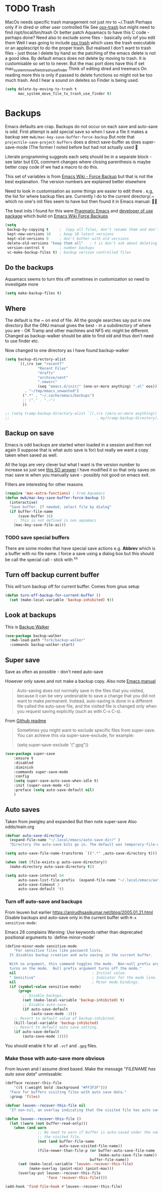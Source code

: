 #+TITLE Emacs configuration - file management
#+PROPERTY:header-args :cache yes :tangle yes :comments link
#+STARTUP: content
* TODO Trash
:PROPERTIES:
:ID:       org_mark_2020-01-24T17-28-10+00-00_mini12:D2691EE6-AB96-4EB1-A369-A3CDACD148E2
:END:
MacOs needs specific trash management not just mv to ~/.Trash
Perhaps only if in dired or other user controlled file
See [[https://github.com/lunaryorn/osx-trash.el][osx-trash]] but might need to find /opt/local/bin/trash
Or better patch Aquamacs to have this C code - perhaps done?
Need also to exclude some files - basically only iof you edit them
Well I was going to include [[https://github.com/lunaryorn/osx-trash.el][osx trash]] which uses the trash executable or an applescript to do the proper trash. But realised I don't want to trash files - just those I delete by hand so the patching of the emacs delete is not a good idea. By default emacs does not delete by moving to trash. It is customisable so set to to never.
But the mac port does have this if set mac_system_move_file_to_trash_use_finder
Think of editing dired and treemacs
On reading more this is only if passed to delete functions so might not be too much trash.
And I hear a sound on deletes so Finder is being used.
#+NAME: org_mark_mini12.local_20210105T204218.519535
#+begin_src emacs-lisp
(setq delete-by-moving-to-trash t
	  mac_system_move_file_to_trash_use_finder t)
#+end_src
* Backups
:PROPERTIES:
:ID:       org_mark_2020-01-24T17-28-10+00-00_mini12:64531695-B8F1-4AF7-8D8A-7893541FBD6C
:END:
Emacs defaults are crap. Backups do not occur on each save and auto-save is odd.
First attempt is add special save so when I save a file it makes a backup see =mwb/mac-key-save-buffer-force-backup=
But note that =projectile-save-project-buffers= does a direct save-buffer as does super-save-mode (The former I noted before but had not actually used 🤔

Literate programming suggests each setq should be in a separate block - see later but EOL comment changes where closing parenthesis is maybe better copy code iif we had a macro to do this.

This set of variables is from [[https://www.emacswiki.org/emacs/ForceBackups][Emacs Wiki - Force Backup]] but that is not the best explanation. The version numbers are explained better elsewhere

Need to look in customisation as some things are easier to edit there . e,g, the list for where backup files are. Currently I do to the current directory/.~ which no one's init files seem to have but then found it in Emacs manual: 🤣😳

The best inits I found for this were [[http://pragmaticemacs.com/emacs/auto-save-and-backup-every-save/][Pragmatic Emacs]] and [[https://github.com/jwiegley/dot-emacs/blob/master/init.el][developer of use package]]  which build on [[https://www.emacswiki.org/emacs/ForceBackup][Emacs Wiki Force Backups]]
#+NAME: org_mark_2020-01-24T17-28-10+00-00_mini12_9DCF5D76-D3FC-41D2-A9E6-FF186AAB1FEB
#+begin_src emacs-lisp
(setq
 backup-by-copying t     ;  Copy all files, don't rename them and don't clobber symlinks
 kept-new-versions 10    ; keep 10 latest versions
 kept-old-versions 0     ; don't bother with old versions
 delete-old-versions "keep them all"   ; t is don't ask about deleting old versions - otyher non nil is don't delete
 version-control t       ; number backups
 vc-make-backup-files t) ; backup version controlled files
#+end_src

** Do the backups
:PROPERTIES:
:ID:       org_mark_2020-01-24T17-28-10+00-00_mini12:98AE04BC-CDDA-49C0-B0A2-A8152C7E5571
:END:
Aquamacs seems to turn this off sometimes in customization so need to investigate more
 #+NAME: org_mark_2020-01-24T17-28-10+00-00_mini12_8D7B76E7-DCB4-46D7-8DE7-1063A4FF19D3
 #+begin_src emacs-lisp
(setq make-backup-files t)
 #+end_src
** Where
:PROPERTIES:
:ID:       org_mark_mini12.local:20210105T204218.554567
:END:
The default is the ~ on end of file.
All the google searches say put in one directory
But the GNU manual gives the best - in a subdirectory of where you are - OK Tramp and other machines and NFS etc might be different. Changed as backup-walker should be able to find old and thus don't need to use finder etc.

Now changed to one directory as I have found backup-walker
#+NAME: org_mark_mini12.local_20210105T204218.521153
#+begin_src emacs-lisp
(setq backup-directory-alist
	  `((,(rx (or "recentf"
			   "Recent Files"
			   "drafts"
			   "archive/sent"
			   ".newsrc"
			   (seq "emacs.d/init/" (one-or-more anything) ".el" eos)))
         . "~/tmp/emacs_unwanted")
		(".*" . "~/.cache/emacs/backups")
		;; ("." . ".~")
		))

;; (setq tramp-backup-directory-alist `((,(rx (zero-or-more anything))
;;                                        . my/tramp-backup-directory)))
#+end_src
** Backup on save
:PROPERTIES:
:ID:       org_mark_2020-01-24T17-28-10+00-00_mini12:EBBF14AB-888E-4043-8ADB-8DE11ACDBC46
:END:
Emacs is odd backups are started when loaded in a session and then not again (I suppose that is what auto save is for) but really we want a copy taken when saved as well.

All the logs are very clever but what I want is the version number to increase so just see [[https://stackoverflow.com/a/9452080/151019][this SO answer]] I have modified it so that only saves on mac save ie when you manually save - possibly not good on emacs exit.

 Filters are interesting for other reasons
#+NAME: org_mark_2020-01-24T17-28-10+00-00_mini12_2B3B6826-1AF6-4ABC-B4F7-4AEE52B62E50
#+begin_src emacs-lisp
(require 'mac-extra-functions) ; From Aquamacs
(defun mwb/mac-key-save-buffer-force-backup ()
  (interactive)
  "Save buffer. If needed, select file by dialog"
  (if buffer-file-name
	  (save-buffer 16)
    ;; This is not defined in non aquamacs
	(mac-key-save-file-as)))
#+end_src
*** TODO save special buffers
:PROPERTIES:
:ID:       org_mark_2020-01-24T17-28-10+00-00_mini12:0A3506D6-DE37-44F4-A990-C06C1D567023
:END:
There are some modes that have special save actions e.g. *Abbrev* which is a buffer with no file name. I force a save using a dialog box but this should be call the special call - stick with ^x^s
** Turn off backup current buffer
:PROPERTIES:
:ID:       org_mark_mini12.local:20210111T173758.270995
:END:
This will turn backup off for current buffer.
Comes from gnus setup
#+NAME: org_mark_mini12.local_20210111T173758.246257
#+begin_src emacs-lisp
(defun turn-off-backup-for-current-buffer ()
  (set (make-local-variable 'backup-inhibited) t))
#+end_src
** Look at backups
:PROPERTIES:
:ID:       org_mark_mini20.local:20210605T200354.655882
:END:
This is [[https://github.com/lewang/backup-walker][Backup Walker]]

#+NAME: org_mark_mini20.local_20210605T200354.625130
#+begin_src emacs-lisp
(use-package backup-walker
  :mwb-load-path "fork/backup-walker"
  :commands backup-walker-start)
  #+end_src
** Super save
:PROPERTIES:
:ID:       org_mark_mini20.local:20210120T104054.760044
:END:
Save as often as possible - don't need auto-save

However only saves and not make a backup copy. Also note [[https://www.gnu.org/software/emacs/manual/html_node/emacs/Auto-Save-Files.html][Emacs manual]]
#+begin_quote
Auto-saving does not normally save in the files that you visited, because it can be very undesirable to save a change that you did not want to make permanent. Instead, auto-saving is done in a different file called the auto-save file, and the visited file is changed only when you request saving explicitly (such as with C-x C-s).
#+end_quote

From [[https://github.com/bbatsov/super-save][Github readme]]

#+begin_quote
Sometimes you might want to exclude specific files from super-save. You can achieve this via super-save-exclude, for example:

(setq super-save-exclude '(".gpg"))
#+end_quote

#+NAME: org_mark_mini20.local_20210120T104054.741884
#+begin_src emacs-lisp :tangle no
(use-package super-save
    :ensure t
    :disabled
    :diminish
    :commands super-save-mode
    :config
    (setq super-save-auto-save-when-idle t)
    :init (super-save-mode +1)
    :preface (setq auto-save-default nil)
    )
#+end_src
** Auto saves
:PROPERTIES:
:ID:       org_mark_mini20.local:20210120T104054.759177
:END:
Taken from jweigley and expanded
But then note super-save
Also odds/main.org
#+NAME: org_mark_mini20.local_20210120T014441.002252
#+begin_src emacs-lisp
(defvar auto-save-directory
  (expand-file-name "~/.local/emacs/auto-save-dir/" )
  "Directory the auto-save bits go in. The default was temporary-file-directory")

(setq auto-save-file-name-transforms `((".*" ,auto-save-directory t)))

(when (not (file-exists-p auto-save-directory))
  (make-directory auto-save-directory t))

(setq auto-save-interval 64
      auto-save-list-file-prefix  (expand-file-name "~/.local/emacs/auto-save-list/.saves-" )
      auto-save-timeout 2
      auto-save-default 't)
#+end_src
*** Turn off auto-save and backups
:PROPERTIES:
:ID:       org_mark_mini20.local:20210120T104054.758295
:END:
From leuven but earlier https://anirudhsasikumar.net/blog/2005.01.21.html
Disable backups and auto-save only in the current buffer with
~M-x sensitive-mode~:

Emacs 28 complains Warning: Use keywords rather than deprecated positional arguments to `define-minor-mode'
#+NAME: org_mark_mini20.local_20210120T104054.742450
#+begin_src emacs-lisp :tangle no
(define-minor-mode sensitive-mode
    "For sensitive files like password lists.
  It disables backup creation and auto saving in the current buffer.

  With no argument, this command toggles the mode.  Non-null prefix argument
  turns on the mode.  Null prefix argument turns off the mode."
  nil                                   ; Initial value.
  " Sensitive"                          ; Indicator for the mode line.
  nil                                   ; Minor mode bindings.
  (if (symbol-value sensitive-mode)
      (progn
        ;; Disable backups.
        (set (make-local-variable 'backup-inhibited) t)
        ;; Disable auto-save.
        (if auto-save-default
            (auto-save-mode -1)))
    ;; Resort to default value of backup-inhibited.
    (kill-local-variable 'backup-inhibited)
    ;; Resort to default auto save setting.
    (if auto-save-default
        (auto-save-mode 1))))
#+end_src

You should enable it for all =.vcf= and =.gpg= files.

*** Make those with auto-save more obvious
:PROPERTIES:
:ID:       org_mark_mini20.local:20210120T104054.757121
:END:
From leuven and I assume dired based.
Make the message "/FILENAME has auto save data/" unmissable:
#+NAME: org_mark_mini20.local_20210120T104054.742797
#+begin_src emacs-lisp :tangle no
(defface recover-this-file
    '((t (:weight bold :background "#FF3F3F")))
  "Face for buffers visiting files with auto save data."
  :group 'files)

(defvar leuven--recover-this-file nil
  "If non-nil, an overlay indicating that the visited file has auto save data.")

(defun leuven--recover-this-file ()
  (let ((warn (not buffer-read-only)))
    (when (and warn
               ;; No need to warn if buffer is auto-saved under the name of
               ;; the visited file.
               (not (and buffer-file-name
                         auto-save-visited-file-name))
               (file-newer-than-file-p (or buffer-auto-save-file-name
                                           (make-auto-save-file-name))
                                       buffer-file-name))
      (set (make-local-variable 'leuven--recover-this-file)
           (make-overlay (point-min) (point-max)))
      (overlay-put leuven--recover-this-file
                   'face 'recover-this-file))))

(add-hook 'find-file-hook #'leuven--recover-this-file)
#+end_src
* Files
:PROPERTIES:
:ID:       org_mark_2020-01-24T17-28-10+00-00_mini12:86DB2C97-15D2-4ADA-8AFA-13397998FDC8
:END:

** Recent Files
:PROPERTIES:
:ID:       org_mark_mini20.local:20210830T180007.828713
:END:
Exclusion regexes from [[https://www.reddit.com/r/emacs/comments/3g468d/stop_recent_files_showing_elpa_packages/][reddit]]

Issue is that recentf-exclude is used by passing the expanded filename(which makes sense)  and the file list uses the shortened name which also makes sense at least in the file as then is independent of ~

The save in file is done by the set of abbreviate-file-name to recentf-filename-handlers which means that the name is expanded and then replaced by ~. Unfortunately the regexes are done on just the expanded file name. But all expansion is done the same way so all should work

Cleanup does seem to normalize file names

The problem is that we have regex

#+NAME: org_mark_mini20.local_20210830T180007.805003
#+begin_src emacs-lisp
(use-feature recentf
  :commands (recentf-mode
			 recentf-add-file
			 recentf-apply-filename-handlers
			 recentf-save-list)
  :init
  (setq recentf-filename-handlers '(abbreviate-file-name)
		recentf-auto-cleanup (* 3600 2) ; 2 hours
		recentf-keep '(file-remote-p file-readable-p)
		recentf-max-saved-items 500
		recentf-max-menu-items 25)
  (unless *aquamacs*
	(setq recentf-save-file (mwb-user-emacs-file "var/recentf-save.el")))
  :config
  (setq recentf-exclude '("COMMIT_MSG"
						  "COMMIT_EDITMSG"
						  "github.*txt$"
						  "^/var/folders\\.*"
						  "COMMIT_EDITMSG\\'"
						  ".recentf"
						  "~$"
						  ".~/"
						  ".*-autoloads\\.el\\'"
						  ".*png$"
						  ".*cache$"
						  "SessionDesktop\\.el"
						  "treemacs-persist"
						  "^/Volumes/"))
  (recentf-mode 1))
#+end_src
** TODO Compressed files
:PROPERTIES:
:ID:       org_mark_2020-01-24T17-28-10+00-00_mini12:D8E61D05-2A53-45CF-A59D-EC1D1883BAC5
:END:
#+NAME: org_mark_2020-01-24T17-28-10+00-00_mini12_0D6F8AAE-7969-4A3F-BF32-C60F266749AB
From original not certain how used now.
#+NAME: org_mark_2020-10-01T11-27-32+01-00_mini12.local_CD86B2AF-5CC6-4C90-AFED-8A52D571E7A2
#+begin_src emacs-lisp
;; Transparently open compressed files
(auto-compression-mode t)

;; Old commented out code - need to review

;;  --- uncompress *.Z and *.gz files when visiting ---
;;
;; (autoload 'uncompress-while-visiting "uncompress"
;;   "Temporary \"major mode\" used for .Z and .gz files, to uncompress them.")
;; (setq auto-mode-alist
;; 	  (cons '("\\.Z$" . uncompress-while-visiting) auto-mode-alist))
;; (setq auto-mode-alist
;; 	  (cons '("\\.gz$" . uncompress-while-visiting) auto-mode-alist))
;; (setq auto-mode-alist
;;       (cons '("\\.tgz$" . uncompress-while-visiting) auto-mode-alist))
#+end_src

* Project management
:PROPERTIES:
:ID:       org_mark_2020-01-24T17-28-10+00-00_mini12:D3D03019-395E-4091-A21C-5639C985398E
:END:
Started as file management but actually deals with files and what is in them/ Treemacs looks at git so there are files that cannot be see so dired needed.
** Searching
:PROPERTIES:
:ID:       org_mark_2020-01-24T17-28-10+00-00_mini12:B3E628C3-AD55-45E3-86FD-0504FBA08159
:END:
   rg aka ripgrep seems to be the newest. However there is rg.el and ripgrep.el I am confused
*** [[https://github.com/Wilfred/deadgrep][Deadgrep]]
:PROPERTIES:
:ID:       org_mark_2020-01-24T17-28-10+00-00_mini12:88F75F08-A36B-4A9D-AC7B-B618451935B6
:END:
This provides a cover for ripgrep.
Now use a fork to allow search of ignored files.
#+NAME: org_mark_mini20.local_20220527T140337.009175
#+begin_src emacs-lisp
(use-package deadgrep
  :commands deadgrep
  :mwb-load-path "fork/deadgrep"
  :bind (
		 :map deadgrep-mode-map
		 ("<double-mouse-1>" . deadgrep-visit-result-other-window)
		 ("<mouse-2>" . deadgrep-toggle-file-results))
  :config (unless (executable-find "rg")
			(warning "Please install ripgrep ...")))
#+end_src
*** [[https://github.com/dajva/rg.el][rg]]
:PROPERTIES:
:ID:       org_mark_mini20.local:20210620T213143.122210
:END:
Might allow search in ignore files. It is more flexible but display is not as easy to use as you don't switch to found buffer and cannot tab to fold items
#+NAME: org_mark_mini20.local_20210620T213143.089059
#+begin_src emacs-lisp
(use-package rg
  :disabled
  :ensure t)
#+end_src
** Projectile
:PROPERTIES:
:ID:       org_mark_2020-01-24T17-28-10+00-00_mini12:4F9B2163-41AC-4087-B80D-C1A8815C6D20
:END:
This add functions. I would use John Wiegley's setup but projectile hung
So take from projectile
*** use_package
:PROPERTIES:
:ID:       org_mark_mini20.local:20211002T193350.827718
:END:
#+NAME: org_mark_mini20.local_20211002T193350.818453
#+begin_src emacs-lisp
(use-package-elpa projectile
  :defer 5
  :commands (projectile-project-p
			 projectile-project-root
			 projectile-find-file
			 projectile-switch-project
			 projectile-switch-to-buffer
			 projectile-ag
			 projectile-recentf)
  :init
  (setq projectile-known-projects-file (concat user-emacs-directory "projectile/projectile-bookmarks.eld"))
  (setq projectile-cache-file (concat user-emacs-directory "projectile/projectile.cache"))
  (setq projectile-enable-caching t)
  (setq projectile-completion-system 'auto)
  :custom
  (projectile-file-exists-local-cache-expire 300)
  (projectile-sort-order 'recentf)
  (projectile-project-search-path '("~/src"))

  :config
  ;; racket
  (add-to-list 'projectile-globally-ignored-directories "compiled")

  (projectile-mode 1)
  (defhydra hydra-projectile-other-window (:color teal)
    "projectile-other-window"
    ("f"  projectile-find-file-other-window        "file")
    ("g"  projectile-find-file-dwim-other-window   "file dwim")
    ("d"  projectile-find-dir-other-window         "dir")
    ("b"  projectile-switch-to-buffer-other-window "buffer")
    ("q"  nil                                      "cancel" :color blue))

  (defhydra hydra-projectile ( :color teal)
    "
  	  PROJECTILE: %(projectile-project-root)

   Search: [_a_] deadgrep  [_A_] counsel-rg
   Find:   [_b_] buffer    [_d_] dir        [_f_] file
   Look:   [_i_] ibuffer   [_j_] imenu

   Fun:    [_o_] other win [_l_] lsp        [_K_] cleanup
   "
    ("a"   deadgrep "deadgrep")
    ("A"   counsel-rg "counsel rg")
    ("b"   projectile-switch-to-buffer "buf")
    ("d"   projectile-find-dir "dir")
    ("f"   projectile-find-file "file")
    ("i"   projectile-ibuffer "ibuf")
    ("j"   counsel-imenu "imenu")
    ("K"   projectile-kill-buffers)
    ("l"   hydra-lsp/body)
    ("P"   projectile-switch-project)
    ("p"   projectile-switch-project)
    ("r"   projectile-recentf "recentf")
    ("x"   projectile-remove-known-project)
    ("X"   projectile-cleanup-known-projects)
    ("z"   projectile-cache-current-file)
    ("o"   hydra-projectile-other-window/body "other")
    ("q"   nil "cancel" :color blue))

  (bind-key "H-p" 'hydra-projectile/body)
  (projectile-cleanup-known-projects))
#+end_src
*** File saving
:PROPERTIES:
:ID:       org_mark_2020-03-02T07-49-31+00-00_mini12.local:AA45827A-2D69-4702-9D2D-F48D20F1A2AB
:END:
projectile-save-project-buffers is nice but save-buffer does not make a backup. I have mwb/mac-key-save-buffer-force-backup ( to force a save. I need to integrate these
#+NAME: org_mark_2020-03-02T07-49-31+00-00_mini12.local_EAB2D4CD-DF1F-4845-87F8-EF1531AFB411
#+begin_src emacs-lisp
(defun mwb-projectile-save-project-buffers ()
  "Save all project buffers."
  (interactive)
  (let* ((project (projectile-ensure-project (projectile-project-root)))
		 (project-name (projectile-project-name project))
		 (modified-buffers (cl-remove-if-not (lambda (buf)
											   (and (buffer-file-name buf)
													(buffer-modified-p buf)))
											 (projectile-project-buffers project))))
	(unless (null modified-buffers)
	  (dolist (buf modified-buffers)
		(with-current-buffer buf
		  (message "Project %s Saved buffer %s"
				   project-name buf)
		  (save-buffer 16)))
	  )))
#+end_src
*** Hydra
:PROPERTIES:
:ID:       org_mark_2020-01-24T17-28-10+00-00_mini12:ABDFEF9C-A337-466D-859C-D186DBE3A9ED
:END:
 I really do not want all but for ease just do it from [[https://github.com/jojojames/matcha][Matcha]] but that is too much as is the Hydra wiki So lets try from [[http://doc.rix.si/cce/cce-code-core.html][Ryan Rix]], also he uses rg (bbatsov has a complex one as well)
 #+NAME: org_mark_2020-01-24T17-28-10+00-00_mini12_01B9A5FA-87F9-4520-A7A0-E0C04BA45AD9
 #+begin_src emacs-lisp :noweb-ref projectile-hydra
(defhydra hydra-projectile-other-window (:color teal)
  "projectile-other-window"
  ("f"  projectile-find-file-other-window        "file")
  ("g"  projectile-find-file-dwim-other-window   "file dwim")
  ("d"  projectile-find-dir-other-window         "dir")
  ("b"  projectile-switch-to-buffer-other-window "buffer")
  ("q"  nil                                      "cancel" :color blue))

(defhydra hydra-projectile ( :color teal)
  "
	  PROJECTILE: %(projectile-project-root)

 Search: [_a_] deadgrep  [_A_] counsel-rg
 Find:   [_b_] buffer    [_d_] dir        [_f_] file
 Look:   [_i_] ibuffer   [_j_] imenu

 Fun:    [_o_] other win [_l_] lsp        [_K_] cleanup
 "
  ("a"   deadgrep "deadgrep")
  ("A"   counsel-rg "counsel rg")
  ("b"   projectile-switch-to-buffer "buf")
  ("d"   projectile-find-dir "dir")
  ("f"   projectile-find-file "file")
  ("i"   projectile-ibuffer "ibuf")
  ("j"   counsel-imenu "imenu")
  ("K"   projectile-kill-buffers)
  ("l"   hydra-lsp/body)
  ("P"   projectile-switch-project)
  ("p"   projectile-switch-project)
  ("r"   projectile-recentf "recentf")
  ("x"   projectile-remove-known-project)
  ("X"   projectile-cleanup-known-projects)
  ("z"   projectile-cache-current-file)
  ("o"   hydra-projectile-other-window/body "other")
  ("q"   nil "cancel" :color blue))

(bind-key "H-p" 'hydra-projectile/body)
 #+end_src

